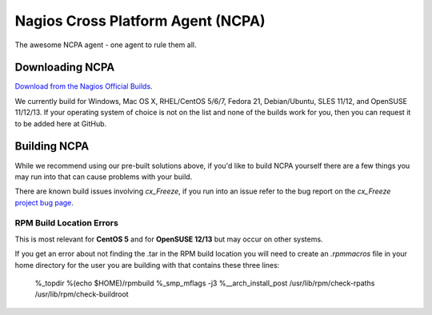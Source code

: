 Nagios Cross Platform Agent (NCPA)
==================================

The awesome NCPA agent - one agent to rule them all.

Downloading NCPA
----------------

`Download from the Nagios Official Builds <http://assets.nagios.com/downloads/ncpa/download.php>`_.

We currently build for Windows, Mac OS X, RHEL/CentOS 5/6/7, Fedora 21, Debian/Ubuntu, SLES 11/12, and OpenSUSE 11/12/13. If your operating system of choice is not on the list and none of the builds work for you, then you can request it to be added here at GitHub.

Building NCPA
-------------

While we recommend using our pre-built solutions above, if you'd like to build NCPA yourself there are a few things you may run into that can cause problems with your build.

There are known build issues involving *cx_Freeze*, if you run into an issue refer to the bug report on the *cx_Freeze* `project bug page <https://bitbucket.org/anthony_tuininga/cx_freeze/issue/42/recent-versions-of-gevent-break#comment-11421289>`_.

RPM Build Location Errors
*************************

This is most relevant for **CentOS 5** and for **OpenSUSE 12/13** but may occur on other systems.

If you get an error about not finding the .tar in the RPM build location you will need to create an `.rpmmacros` file in your home directory for the user you are building with that contains these three lines:

    %_topdir %(echo $HOME)/rpmbuild
    %_smp_mflags -j3
    %__arch_install_post /usr/lib/rpm/check-rpaths /usr/lib/rpm/check-buildroot

